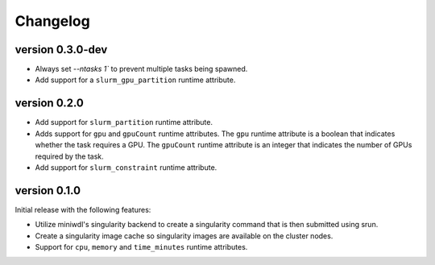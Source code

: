 ==========
Changelog
==========

version 0.3.0-dev
----------------------------
+ Always set `--ntasks 1`` to prevent multiple tasks being spawned.
+ Add support for a ``slurm_gpu_partition`` runtime attribute.


version 0.2.0
----------------------------
+ Add support for ``slurm_partition`` runtime attribute.
+ Adds support for ``gpu`` and ``gpuCount`` runtime attributes. The ``gpu`` runtime
  attribute is a boolean that indicates whether the task requires a GPU.  The
  ``gpuCount`` runtime attribute is an integer that indicates the number of GPUs
  required by the task.
+ Add support for ``slurm_constraint`` runtime attribute.

version 0.1.0
----------------------------
Initial release with the following features:

+ Utilize miniwdl's singularity backend to create a singularity command that
  is then submitted using srun.
+ Create a singularity image cache so singularity images are available on
  the cluster nodes.
+ Support for ``cpu``, ``memory`` and ``time_minutes`` runtime attributes.
